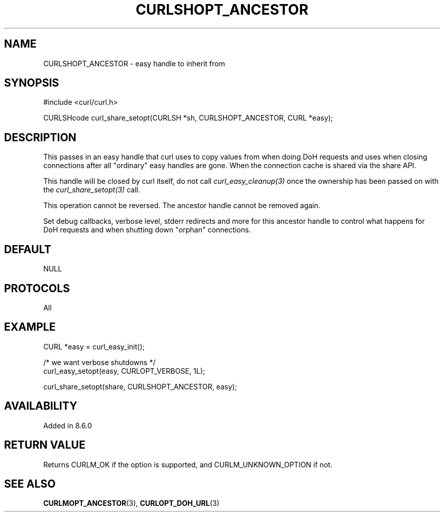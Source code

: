 .\" **************************************************************************
.\" *                                  _   _ ____  _
.\" *  Project                     ___| | | |  _ \| |
.\" *                             / __| | | | |_) | |
.\" *                            | (__| |_| |  _ <| |___
.\" *                             \___|\___/|_| \_\_____|
.\" *
.\" * Copyright (C) Daniel Stenberg, <daniel@haxx.se>, et al.
.\" *
.\" * This software is licensed as described in the file COPYING, which
.\" * you should have received as part of this distribution. The terms
.\" * are also available at https://curl.se/docs/copyright.html.
.\" *
.\" * You may opt to use, copy, modify, merge, publish, distribute and/or sell
.\" * copies of the Software, and permit persons to whom the Software is
.\" * furnished to do so, under the terms of the COPYING file.
.\" *
.\" * This software is distributed on an "AS IS" basis, WITHOUT WARRANTY OF ANY
.\" * KIND, either express or implied.
.\" *
.\" * SPDX-License-Identifier: curl
.\" *
.\" **************************************************************************
.\"
.TH CURLSHOPT_ANCESTOR 3 "13 Nov 2023" libcurl libcurl
.SH NAME
CURLSHOPT_ANCESTOR \- easy handle to inherit from
.SH SYNOPSIS
.nf
#include <curl/curl.h>

CURLSHcode curl_share_setopt(CURLSH *sh, CURLSHOPT_ANCESTOR, CURL *easy);
.fi
.SH DESCRIPTION
This passes in an easy handle that curl uses to copy values from when doing
DoH requests and uses when closing connections after all "ordinary" easy
handles are gone. When the connection cache is shared via the share API.

This handle will be closed by curl itself, do not call
\fIcurl_easy_cleanup(3)\fP once the ownership has been passed on with the
\fIcurl_share_setopt(3)\fP call.

This operation cannot be reversed. The ancestor handle cannot be removed
again.

Set debug callbacks, verbose level, stderr redirects and more for this
ancestor handle to control what happens for DoH requests and when shutting
down "orphan" connections.
.SH DEFAULT
NULL
.SH PROTOCOLS
All
.SH EXAMPLE
.nf
CURL *easy = curl_easy_init();

/* we want verbose shutdowns */
curl_easy_setopt(easy, CURLOPT_VERBOSE, 1L);

curl_share_setopt(share, CURLSHOPT_ANCESTOR, easy);
.fi
.SH AVAILABILITY
Added in 8.6.0
.SH RETURN VALUE
Returns CURLM_OK if the option is supported, and CURLM_UNKNOWN_OPTION if not.
.SH "SEE ALSO"
.BR CURLMOPT_ANCESTOR (3),
.BR CURLOPT_DOH_URL (3)
